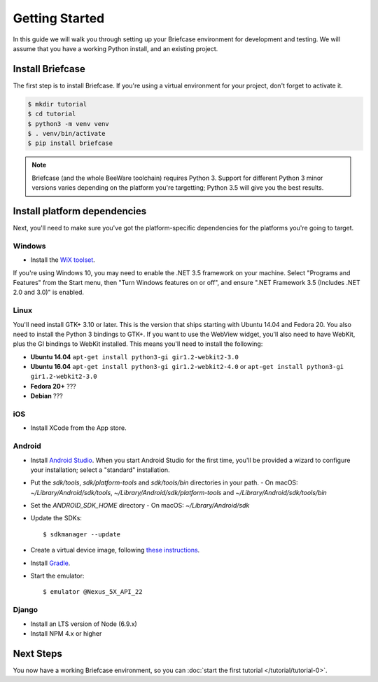 Getting Started
===============

In this guide we will walk you through setting up your Briefcase environment
for development and testing. We will assume that you have a working Python
install, and an existing project.

Install Briefcase
-----------------

The first step is to install Briefcase. If you're using a virtual environment
for your project, don't forget to activate it.

.. code-block:: bash

    $ mkdir tutorial
    $ cd tutorial
    $ python3 -m venv venv
    $ . venv/bin/activate
    $ pip install briefcase

.. note::

    Briefcase (and the whole BeeWare toolchain) requires Python 3. Support for
    different Python 3 minor versions varies depending on the platform you're
    targetting; Python 3.5 will give you the best results.

Install platform dependencies
-----------------------------

Next, you'll need to make sure you've got the platform-specific dependencies
for the platforms you're going to target.

Windows
~~~~~~~

* Install the `WiX toolset <http://wixtoolset.org>`__.

If you're using Windows 10, you may need to enable the .NET 3.5 framework on
your machine. Select "Programs and Features" from the Start menu, then "Turn
Windows features on or off", and ensure ".NET Framework 3.5 (Includes .NET 2.0
and 3.0)" is enabled.

Linux
~~~~~

You'll need install GTK+ 3.10 or later. This is the version that ships
starting with Ubuntu 14.04 and Fedora 20. You also need to install the Python
3 bindings to GTK+. If you want to use the WebView widget, you'll also need to
have WebKit, plus the GI bindings to WebKit installed. This means you'll need
to install the following:

* **Ubuntu 14.04** ``apt-get install python3-gi gir1.2-webkit2-3.0``

* **Ubuntu 16.04** ``apt-get install python3-gi gir1.2-webkit2-4.0``
  or ``apt-get install python3-gi gir1.2-webkit2-3.0``

* **Fedora 20+** ???

* **Debian** ???

iOS
~~~

* Install XCode from the App store.

Android
~~~~~~~

* Install `Android Studio <https://developer.android.com/studio/index.html>`__.
  When you start Android Studio for the first time, you'll be provided a wizard
  to configure your installation; select a "standard" installation.
* Put the `sdk/tools`, `sdk/platform-tools` and `sdk/tools/bin` directories in your path.
  - On macOS: `~/Library/Android/sdk/tools`, `~/Library/Android/sdk/platform-tools` and `~/Library/Android/sdk/tools/bin`
* Set the `ANDROID_SDK_HOME` directory
  - On macOS: `~/Library/Android/sdk`
* Update the SDKs::

    $ sdkmanager --update

* Create a virtual device image, following `these instructions <https://developer.android.com/studio/run/managing-avds.html>`__.

..    $ avdmanager create avd --package "system-images;android-22;google_apis;x86" --device "Nexus 5X" --name Nexus5X

..  If prompted about creating a custom hardware profile, answer "No".

..  cd $ANDROID_SDK_HOME/tools

* Install `Gradle <https://gradle.org/>`__.

* Start the emulator::

    $ emulator @Nexus_5X_API_22

Django
~~~~~~

* Install an LTS version of Node (6.9.x)
* Install NPM 4.x or higher

Next Steps
----------

You now have a working Briefcase environment, so you can :doc:`start the first
tutorial </tutorial/tutorial-0>`.
